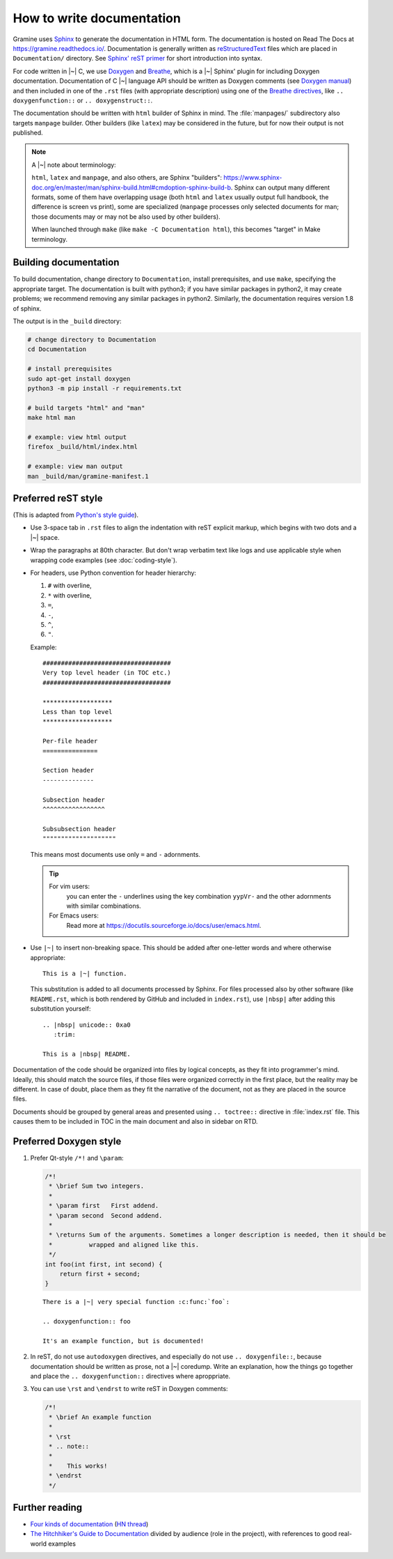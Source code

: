 .. _howto-doc:

How to write documentation
==========================

.. highlight:: rst

Gramine uses `Sphinx`_ to generate the documentation in HTML form. The
documentation is hosted on Read The Docs at https://gramine.readthedocs.io/.
Documentation is generally written as `reStructuredText`_ files which are placed
in ``Documentation/`` directory. See `Sphinx' reST primer`_ for short
introduction into syntax.

For code written in |~| C, we use `Doxygen`_ and `Breathe`_, which is
a |~| Sphinx' plugin for including Doxygen documentation. Documentation of
C |~| language API should be written as Doxygen comments (see `Doxygen manual`_)
and then included in one of the ``.rst`` files (with appropriate description)
using one of the `Breathe directives`_, like ``.. doxygenfunction::`` or ``..
doxygenstruct::``.

The documentation should be written with ``html`` builder of Sphinx in mind. The
:file:`manpages/` subdirectory also targets ``manpage`` builder. Other builders
(like ``latex``) may be considered in the future, but for now their output is
not published.

.. note::

   A |~| note about terminology:

   ``html``, ``latex`` and ``manpage``, and also others, are Sphinx "builders":
   https://www.sphinx-doc.org/en/master/man/sphinx-build.html#cmdoption-sphinx-build-b.
   Sphinx can output many different formats, some of them have overlapping usage
   (both ``html`` and ``latex`` usually output full handbook, the difference is
   screen vs print), some are specialized (``manpage`` processes only selected
   documents for man; those documents may or may not be also used by other
   builders).

   When launched through ``make`` (like ``make -C Documentation html``), this
   becomes "target" in Make terminology.

Building documentation
----------------------

To build documentation, change directory to ``Documentation``, install prerequisites, and use
``make``, specifying the appropriate target. The documentation is built with python3; if you have
similar packages in python2, it may create problems; we recommend removing any similar packages in
python2. Similarly, the documentation requires version 1.8 of sphinx.

The output is in the ``_build`` directory:

.. code-block:: sh

   # change directory to Documentation
   cd Documentation

   # install prerequisites
   sudo apt-get install doxygen
   python3 -m pip install -r requirements.txt

   # build targets "html" and "man"
   make html man

   # example: view html output
   firefox _build/html/index.html

   # example: view man output
   man _build/man/gramine-manifest.1

Preferred reST style
--------------------

(This is adapted from `Python's style guide`_).

- Use 3-space tab in ``.rst`` files to align the indentation with reST explicit
  markup, which begins with two dots and a |~| space.

- Wrap the paragraphs at 80th character. But don't wrap verbatim text like logs
  and use applicable style when wrapping code examples (see
  :doc:`coding-style`).

- For headers, use Python convention for header hierarchy:

  #. ``#`` with overline,
  #. ``*`` with overline,
  #. ``=``,
  #. ``-``,
  #. ``^``,
  #. ``"``.

  Example::

     ###################################
     Very top level header (in TOC etc.)
     ###################################

     *******************
     Less than top level
     *******************

     Per-file header
     ===============

     Section header
     --------------

     Subsection header
     ^^^^^^^^^^^^^^^^^

     Subsubsection header
     """"""""""""""""""""

  This means most documents use only ``=`` and ``-`` adornments.

  .. tip::

     For vim users:
        you can enter the ``-`` underlines using the key combination
        ``yypVr-`` and the other adornments with similar combinations.

     For Emacs users:
        Read more at https://docutils.sourceforge.io/docs/user/emacs.html.

- Use ``|~|`` to insert non-breaking space. This should be added after
  one-letter words and where otherwise appropriate::

      This is a |~| function.

  This substitution is added to all documents processed by Sphinx. For files
  processed also by other software (like ``README.rst``, which is both rendered
  by GitHub and included in ``index.rst``), use ``|nbsp|`` after adding this
  substitution yourself::

      .. |nbsp| unicode:: 0xa0
         :trim:

      This is a |nbsp| README.

Documentation of the code should be organized into files by logical concepts,
as they fit into programmer's mind. Ideally, this should match the source files,
if those files were organized correctly in the first place, but the reality may
be different. In case of doubt, place them as they fit the narrative of the
document, not as they are placed in the source files.

Documents should be grouped by general areas and presented using
``.. toctree::`` directive in :file:`index.rst` file. This causes them to be
included in TOC in the main document and also in sidebar on RTD.

Preferred Doxygen style
-----------------------

#. Prefer Qt-style ``/*!`` and ``\param``:

   .. Note that the snippet below is wrapped to 106 chars per line. This is
      because it quotes C code (wrapped to 100), and the quote is itself
      indented in reST.

   .. code-block:: c

      /*!
       * \brief Sum two integers.
       *
       * \param first   First addend.
       * \param second  Second addend.
       *
       * \returns Sum of the arguments. Sometimes a longer description is needed, then it should be
       *          wrapped and aligned like this.
       */
      int foo(int first, int second) {
          return first + second;
      }

   ::

      There is a |~| very special function :c:func:`foo`:

      .. doxygenfunction:: foo

      It's an example function, but is documented!

#. In reST, do not use ``autodoxygen`` directives, and especially do not use
   ``.. doxygenfile::``, because documentation should be written as prose, not
   a |~| coredump. Write an explanation, how the things go together and place
   the ``.. doxygenfunction::`` directives where aproppriate.

#. You can use ``\rst`` and ``\endrst`` to write reST in Doxygen comments:

   .. code-block:: c

      /*!
       * \brief An example function
       *
       * \rst
       * .. note::
       *
       *    This works!
       * \endrst
       */

Further reading
---------------

- `Four kinds of documentation`_
  (`HN thread <https://news.ycombinator.com/item?id=21289832>`__)
- `The Hitchhiker's Guide to Documentation`_ divided by audience (role in the
  project), with references to good real-world examples

.. _reStructuredText: https://en.wikipedia.org/wiki/ReStructuredText
.. _Sphinx: https://www.sphinx-doc.org/
.. _Sphinx' reST primer: https://www.sphinx-doc.org/en/master/usage/restructuredtext/basics.html
.. _Doxygen: http://www.doxygen.nl/
.. _Doxygen manual: http://www.doxygen.nl/manual/docblocks.html
.. _Breathe: https://breathe.readthedocs.io/en/latest/
.. _Breathe directives: https://breathe.readthedocs.io/en/latest/directives.html
.. _Python's style guide: https://devguide.python.org/documenting/#style-guide
.. _Four kinds of documentation: https://www.divio.com/blog/documentation/
.. _The Hitchhiker's Guide to Documentation: https://docs-guide.readthedocs.io/en/latest/>
